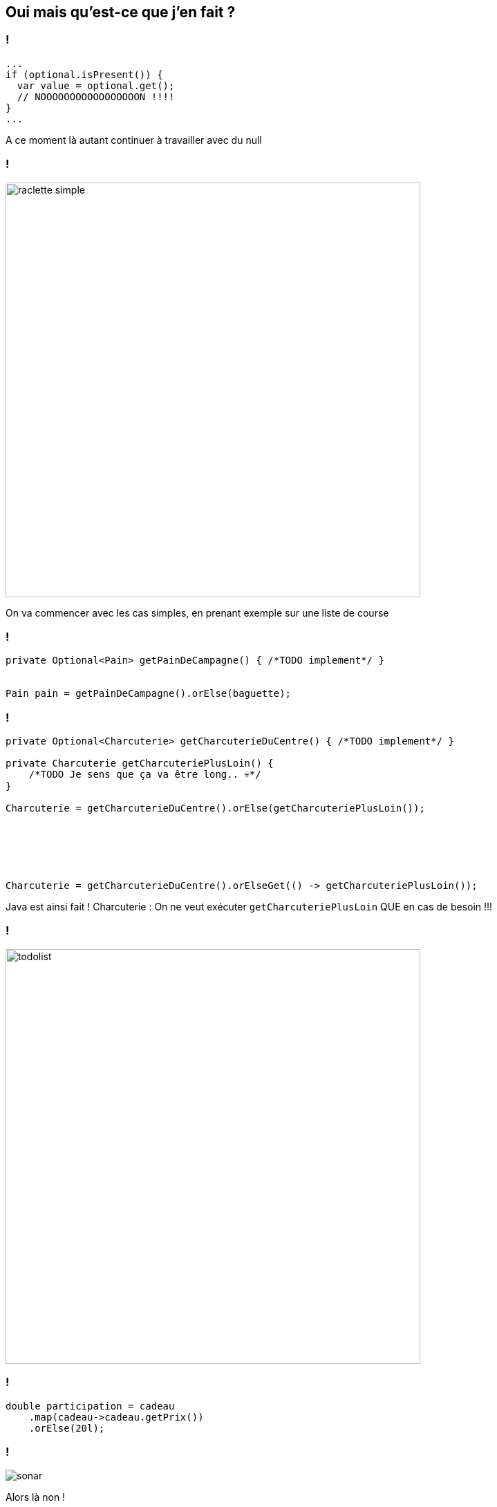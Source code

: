 == Oui mais qu'est-ce que j'en fait ?

=== !

[source, java]
----
...
if (optional.isPresent()) {
  var value = optional.get();
  // NOOOOOOOOOOOOOOOOON !!!!
}
...
----

[.notes]
--
A ce moment là autant continuer à travailler avec du null
--

=== !

image::raclette_simple.png[width="600px"]

[.notes]
--
On va commencer avec les cas simples, en prenant exemple sur une liste de course
--

=== !

[source, java]
----
private Optional<Pain> getPainDeCampagne() { /*TODO implement*/ }


Pain pain = getPainDeCampagne().orElse(baguette);
----

=== !

[source, java, highlight="1..5|7|14"]
----
private Optional<Charcuterie> getCharcuterieDuCentre() { /*TODO implement*/ }

private Charcuterie getCharcuteriePlusLoin() {
    /*TODO Je sens que ça va être long.. 💀*/
}

Charcuterie = getCharcuterieDuCentre().orElse(getCharcuteriePlusLoin());






Charcuterie = getCharcuterieDuCentre().orElseGet(() -> getCharcuteriePlusLoin());
----

[.notes]
--
Java est ainsi fait !
Charcuterie : On ne veut exécuter `getCharcuteriePlusLoin` QUE en cas de besoin !!!
--

=== !

image::todolist.png[width="600px"]

=== !

[source, java]
----
double participation = cadeau
    .map(cadeau->cadeau.getPrix())
    .orElse(20l);
----

=== !

image::sonar.png[]

[.notes]
--
Alors là non !

Je prend ici mon baton de pelerin. Sonar c'est très bien. Mais ce n'est pas la vérité absolue ! Restez critique!
--

=== !

[source, java]
----
caviste.getTouraine().ifPresent(bouteille -> onEnPrend(bouteille);
----

[.notes]
--
On note ici l'appel conditionnel de méthode.
--

=== !

[source, java]
----
caviste.getTouraine().
    .filter(bouteille -> pasTropCher(bouteille))
    .ifPresent(bouteille -> onEnPrend(bouteille);
----

[.notes]
--
On retrouve beaucoup des méthodes présentent sur les streams.
--

=== !

=== !

[source, java, highlight="1..2|6..7|11..119"]
----
maybePrimeur /*Optional<Primeur>*/
  .map(primeur -> primeur.getMangue());



maybePrimeur /*Optional<Primeur>*/
  .map(primeur -> primeur.getMangue()); /*Optional<Optional<Fruit>>*/



maybePrimeur /*Optional<Primeur>*/
  .flatMap(primeur -> primeur.getMangue()) /*Optional<Fruit>>*/
  .orElse(new Ananas());
----

[.notes]
--
Attention aux optionals d'optionals
--

=== !

[source, java]
----
maybeClef
  .ifPresentOrElse(
      clef -> utilise(clef),
      () -> passeParLaFenêtre());
----

[.notes]
--
Il n'existe pas de ifAbsent, mais on peut transformer cette méthode en ne faisant rien dans le consumer.
--